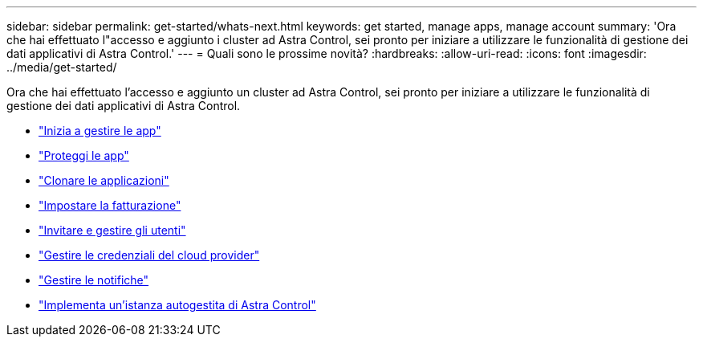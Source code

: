 ---
sidebar: sidebar 
permalink: get-started/whats-next.html 
keywords: get started, manage apps, manage account 
summary: 'Ora che hai effettuato l"accesso e aggiunto i cluster ad Astra Control, sei pronto per iniziare a utilizzare le funzionalità di gestione dei dati applicativi di Astra Control.' 
---
= Quali sono le prossime novità?
:hardbreaks:
:allow-uri-read: 
:icons: font
:imagesdir: ../media/get-started/


[role="lead"]
Ora che hai effettuato l'accesso e aggiunto un cluster ad Astra Control, sei pronto per iniziare a utilizzare le funzionalità di gestione dei dati applicativi di Astra Control.

* link:../use/manage-apps.html["Inizia a gestire le app"]
* link:../use/protect-apps.html["Proteggi le app"]
* link:../use/clone-apps.html["Clonare le applicazioni"]
* link:../use/set-up-billing.html["Impostare la fatturazione"]
* link:../use/manage-users.html["Invitare e gestire gli utenti"]
* link:../use/manage-credentials.html["Gestire le credenziali del cloud provider"]
* link:../use/manage-notifications.html["Gestire le notifiche"]
* link:../use/deploy-astra-control-center.html["Implementa un'istanza autogestita di Astra Control"]

